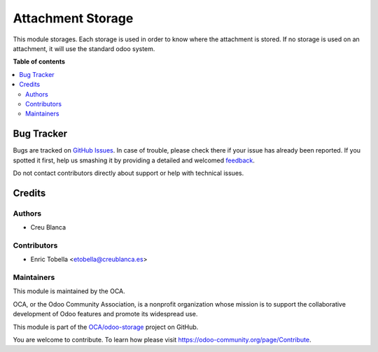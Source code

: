 ==================
Attachment Storage
==================

.. !!!!!!!!!!!!!!!!!!!!!!!!!!!!!!!!!!!!!!!!!!!!!!!!!!!!
   !! This file is generated by oca-gen-addon-readme !!
   !! changes will be overwritten.                   !!
   !!!!!!!!!!!!!!!!!!!!!!!!!!!!!!!!!!!!!!!!!!!!!!!!!!!!

.. |badge1| image:: https://img.shields.io/badge/maturity-Beta-yellow.png
    :target: https://odoo-community.org/page/development-status
    :alt: Beta
.. |badge2| image:: https://img.shields.io/badge/licence-AGPL--3-blue.png
    :target: http://www.gnu.org/licenses/agpl-3.0-standalone.html
    :alt: License: AGPL-3
.. |badge3| image:: https://img.shields.io/badge/github-OCA%2Fodoo--storage-lightgray.png?logo=github
    :target: https://github.com/OCA/odoo-storage/tree/11.0/attachment_storage
    :alt: OCA/odoo-storage
.. |badge4| image:: https://img.shields.io/badge/weblate-Translate%20me-F47D42.png
    :target: https://translation.odoo-community.org/projects/odoo-storage-11-0/odoo-storage-11-0-attachment_storage
    :alt: Translate me on Weblate

|badge1| |badge2| |badge3| |badge4| 

This module storages.
Each storage is used in order to know where the attachment is stored.
If no storage is used on an attachment, it will use the standard odoo system.

**Table of contents**

.. contents::
   :local:

Bug Tracker
===========

Bugs are tracked on `GitHub Issues <https://github.com/OCA/odoo-storage/issues>`_.
In case of trouble, please check there if your issue has already been reported.
If you spotted it first, help us smashing it by providing a detailed and welcomed
`feedback <https://github.com/OCA/odoo-storage/issues/new?body=module:%20attachment_storage%0Aversion:%2011.0%0A%0A**Steps%20to%20reproduce**%0A-%20...%0A%0A**Current%20behavior**%0A%0A**Expected%20behavior**>`_.

Do not contact contributors directly about support or help with technical issues.

Credits
=======

Authors
~~~~~~~

* Creu Blanca

Contributors
~~~~~~~~~~~~

* Enric Tobella <etobella@creublanca.es>

Maintainers
~~~~~~~~~~~

This module is maintained by the OCA.

.. image:: https://odoo-community.org/logo.png
   :alt: Odoo Community Association
   :target: https://odoo-community.org

OCA, or the Odoo Community Association, is a nonprofit organization whose
mission is to support the collaborative development of Odoo features and
promote its widespread use.

This module is part of the `OCA/odoo-storage <https://github.com/OCA/odoo-storage/tree/11.0/attachment_storage>`_ project on GitHub.

You are welcome to contribute. To learn how please visit https://odoo-community.org/page/Contribute.
